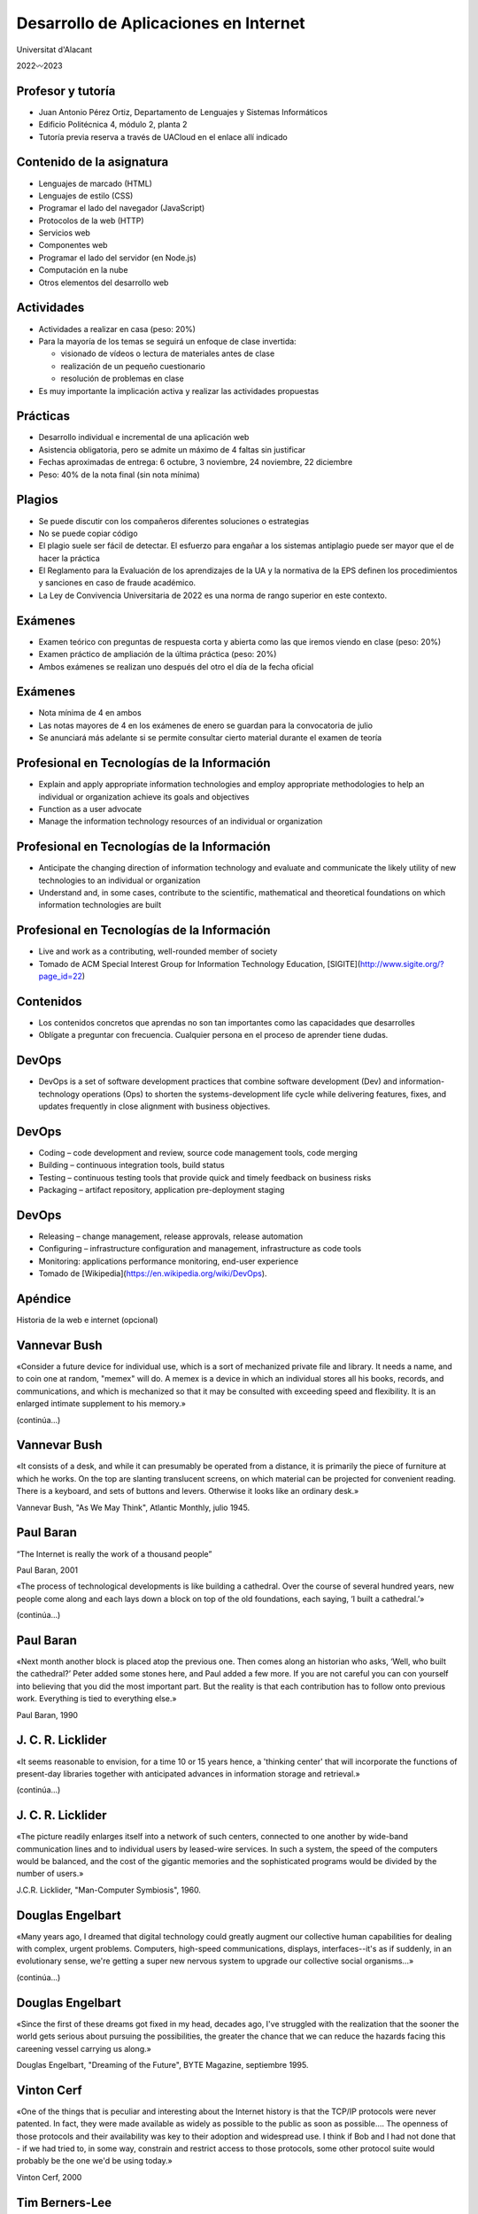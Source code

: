 Desarrollo de Aplicaciones en Internet
======================================

Universitat d'Alacant

2022〰️2023

Profesor y tutoría
------------------

- Juan Antonio Pérez Ortiz, Departamento de Lenguajes y Sistemas Informáticos
- Edificio Politécnica 4, módulo 2, planta 2
- Tutoría previa reserva a través de UACloud en el enlace allí indicado

Contenido de la asignatura
--------------------------

- Lenguajes de marcado (HTML)
- Lenguajes de estilo (CSS)
- Programar el lado del navegador (JavaScript)
- Protocolos de la web (HTTP)
- Servicios web
- Componentes web
- Programar el lado del servidor (en Node.js)
- Computación en la nube
- Otros elementos del desarrollo web

Actividades
-----------

- Actividades a realizar en casa (peso: 20%)
- Para la mayoría de los temas se seguirá un enfoque de clase invertida:
  
  - visionado de vídeos o lectura de materiales antes de clase
  - realización de un pequeño cuestionario
  - resolución de problemas en clase

- Es muy importante la implicación activa y realizar las actividades propuestas

Prácticas
---------

- Desarrollo individual e incremental de una aplicación web
- Asistencia obligatoria, pero se admite un máximo de 4 faltas sin justificar
- Fechas aproximadas de entrega: 6 octubre, 3 noviembre, 24 noviembre, 22 diciembre
- Peso: 40% de la nota final (sin nota mínima)

Plagios
-------

- Se puede discutir con los compañeros diferentes soluciones o estrategias
- No se puede copiar código
- El plagio suele ser fácil de detectar. El esfuerzo para engañar a los sistemas antiplagio puede ser mayor que el de hacer la práctica
- El Reglamento para la Evaluación de los aprendizajes de la UA y la normativa de la EPS definen los procedimientos y sanciones en caso de fraude académico.
- La Ley de Convivencia Universitaria de 2022 es una norma de rango superior en este contexto.

Exámenes
--------

- Examen teórico con preguntas de respuesta corta y abierta como las que iremos viendo en clase (peso: 20%)
- Examen práctico de ampliación de la última práctica (peso: 20%)
- Ambos exámenes se realizan uno después del otro el día de la fecha oficial

Exámenes
--------

- Nota mínima de 4 en ambos
- Las notas mayores de 4 en los exámenes de enero se guardan para la convocatoria de julio
- Se anunciará más adelante si se permite consultar cierto material durante el examen de teoría

Profesional en Tecnologías de la Información
--------------------------------------------

- Explain and apply appropriate information technologies and employ appropriate methodologies to help an individual or organization achieve its goals and objectives
- Function as a user advocate
- Manage the information technology resources of an individual or organization

Profesional en Tecnologías de la Información
--------------------------------------------

- Anticipate the changing direction of information technology and evaluate and communicate the likely utility of new technologies to an individual or organization
- Understand and, in some cases, contribute to the scientific, mathematical and theoretical foundations on which information technologies are built

Profesional en Tecnologías de la Información
--------------------------------------------

- Live and work as a contributing, well-rounded member of society
- Tomado de ACM Special Interest Group for Information Technology Education, [SIGITE](http://www.sigite.org/?page_id=22)


Contenidos
----------

- Los contenidos concretos que aprendas no son tan importantes como las capacidades que desarrolles
- Oblígate a preguntar con frecuencia. Cualquier persona en el proceso de aprender tiene dudas.

DevOps
------

- DevOps is a set of software development practices that combine software development (Dev) and information-technology operations (Ops) to shorten the systems-development life cycle while delivering features, fixes, and updates frequently in close alignment with business objectives.

DevOps
------

- Coding – code development and review, source code management tools, code merging
- Building – continuous integration tools, build status
- Testing – continuous testing tools that provide quick and timely feedback on business risks
- Packaging – artifact repository, application pre-deployment staging

DevOps
------

- Releasing – change management, release approvals, release automation
- Configuring – infrastructure configuration and management, infrastructure as code tools
- Monitoring: applications performance monitoring, end-user experience
- Tomado de [Wikipedia](https://en.wikipedia.org/wiki/DevOps).

Apéndice
--------

Historia de la web e internet (opcional)

Vannevar Bush
-------------

«Consider a future device for individual use, which is a sort of mechanized private file and library. It needs a name, and to coin one at random, "memex" will do. A memex is a device in which an individual stores all his books, records, and communications, and which is mechanized so that it may be consulted with exceeding speed and flexibility. It is an enlarged intimate supplement to his memory.»

(continúa...)

Vannevar Bush
-------------

«It consists of a desk, and while it can presumably be operated from a distance, it is primarily the piece of furniture at which he works. On the top are slanting translucent screens, on which material can be projected for convenient reading. There is a keyboard, and sets of buttons and levers. Otherwise it looks like an ordinary desk.»

Vannevar Bush, "As We May Think", Atlantic Monthly, julio 1945.

Paul Baran
----------

“The Internet is really the work of a thousand people”

Paul Baran, 2001

«The process of technological developments is like building a cathedral. Over the course of several hundred years, new people come along and each lays down a block on top of the old foundations, each saying, ‘I built a cathedral.’»

(continúa...)

Paul Baran
----------

«Next month another block is placed atop the previous one. Then comes along an historian who asks, ‘Well, who built the cathedral?’ Peter added some stones here, and Paul added a few more. If you are not careful you can con yourself into believing that you did the most important part. But the reality is that each contribution has to follow onto previous work. Everything is tied to everything else.»

Paul Baran, 1990

J. C. R. Licklider
------------------

«It seems reasonable to envision, for a time 10 or 15 years hence, a 'thinking center' that will incorporate the functions of present-day libraries together with anticipated advances in information storage and retrieval.»

(continúa...)

J. C. R. Licklider
------------------

«The picture readily enlarges itself into a network of such centers, connected to one another by wide-band communication lines and to individual users by leased-wire services. In such a system, the speed of the computers would be balanced, and the cost of the gigantic memories and the sophisticated programs would be divided by the number of users.»

J.C.R. Licklider, "Man-Computer Symbiosis", 1960.

Douglas Engelbart
-----------------

«Many years ago, I dreamed that digital technology could greatly augment our collective human capabilities for dealing with complex, urgent problems. Computers, high-speed communications, displays, interfaces--it's as if suddenly, in an evolutionary sense, we're getting a super new nervous system to upgrade our collective social organisms...»

(continúa...)

Douglas Engelbart
-----------------

«Since the first of these dreams got fixed in my head, decades ago, I've struggled with the realization that the sooner the world gets serious about pursuing the possibilities, the greater the chance that we can reduce the hazards facing this careening vessel carrying us along.»

Douglas Engelbart, "Dreaming of the Future", BYTE Magazine, septiembre 1995.

Vinton Cerf
-----------

«One of the things that is peculiar and interesting about the Internet history is that the TCP/IP protocols were never patented. In fact, they were made available as widely as possible to the public as soon as possible.... The openness of those protocols and their availability was key to their adoption and widespread use. I think if Bob and I had not done that - if we had tried to, in some way, constrain and restrict access to those protocols, some other protocol suite would probably be the one we'd be using today.»

Vinton Cerf, 2000

Tim Berners-Lee
---------------

«The way the internet is designed is very much as a decentralised system. At the moment, because countries connect to each other in lots of different ways, there is no one off switch, there is no central place where you can turn it off.»

«In order to be able to turn the whole thing off or really block, suppress one particular idea then the countries and governments would have to get together and agree and co-ordinate and turn it from a decentralised system to being a centralised system.»

(continúa...)

Tim Berners-Lee
---------------

«And if that does happen it is really important that everybody fights against that sort of direction.»

Tim Berners-Lee, 2012

